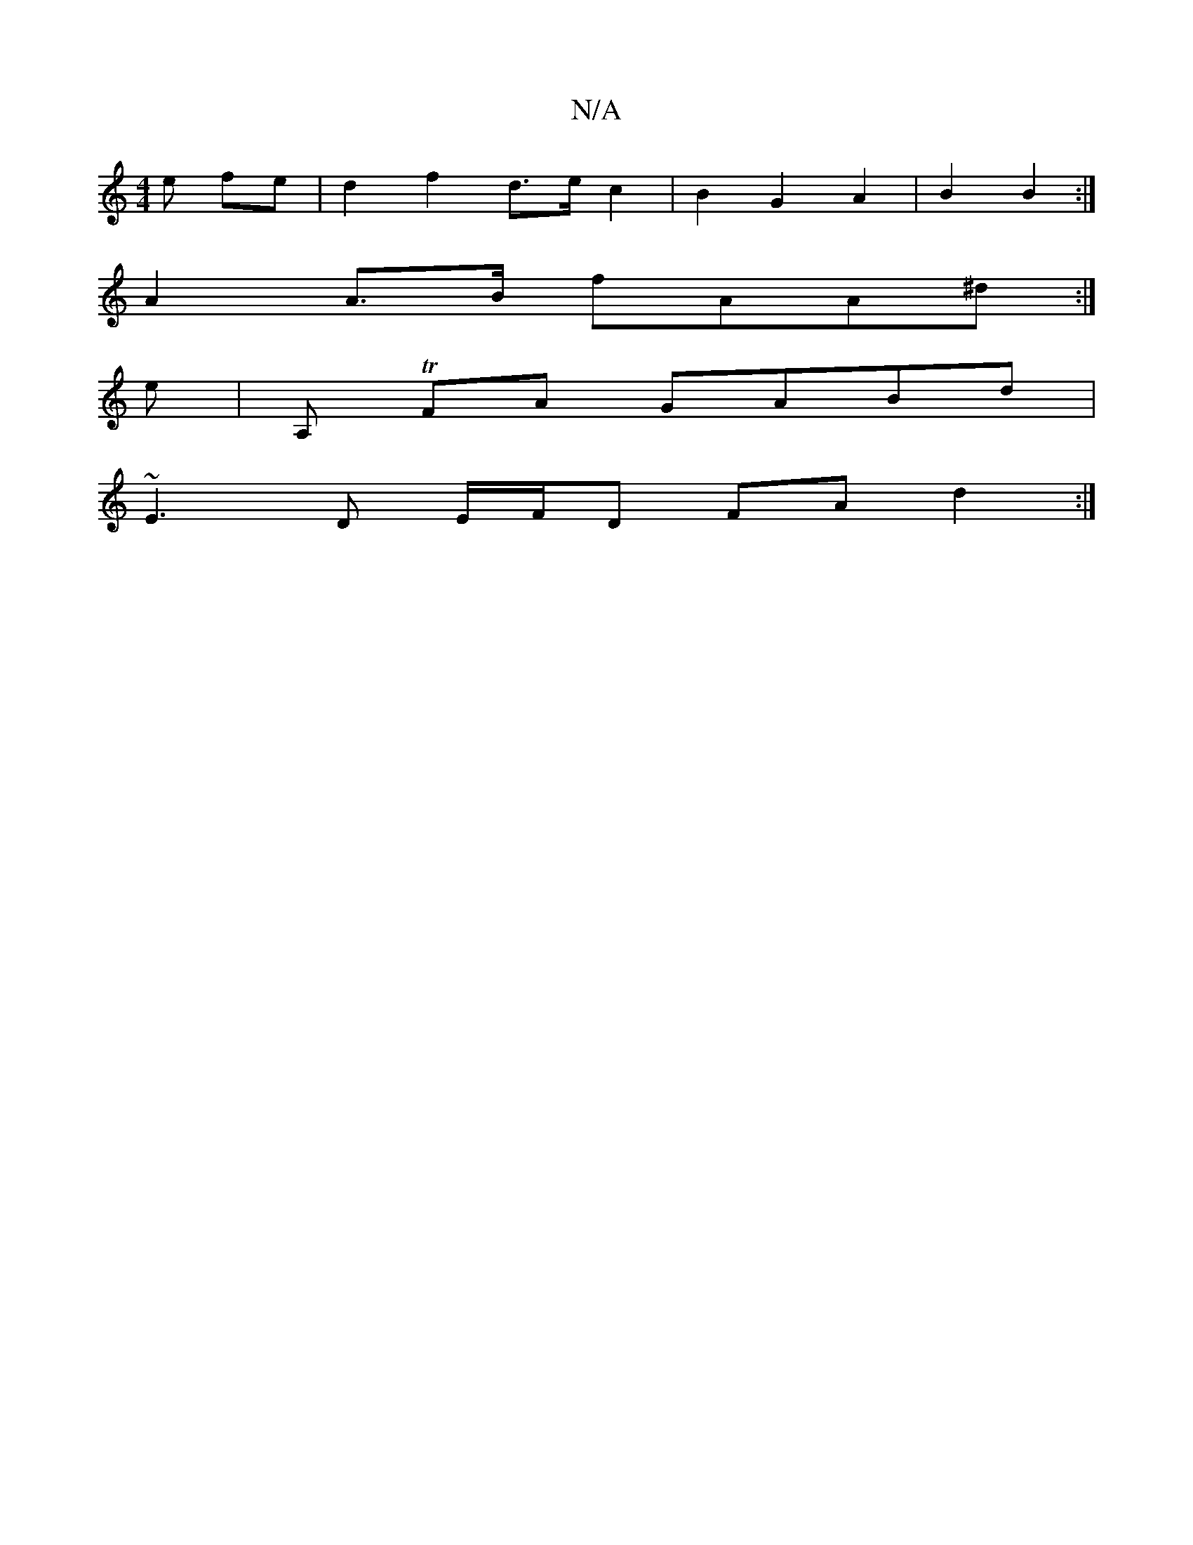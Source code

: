 X:1
T:N/A
M:4/4
R:N/A
K:Cmajor
e fe | d2 f2 d>e c2 | B2 G2 A2 | B2 B2 :|
A2 A>B fAA^d :|
K: Mor
e | A, TFA GABd |
~E3D E/F/D FA d2:|

|: edA c/c/AceA|fgfgf ~g2|fafd Bdfd | ABcA ~B2 dB|BA Ad fded | f2 d>e {ce} f2 (3d/B/A/|d2 e>f (3e